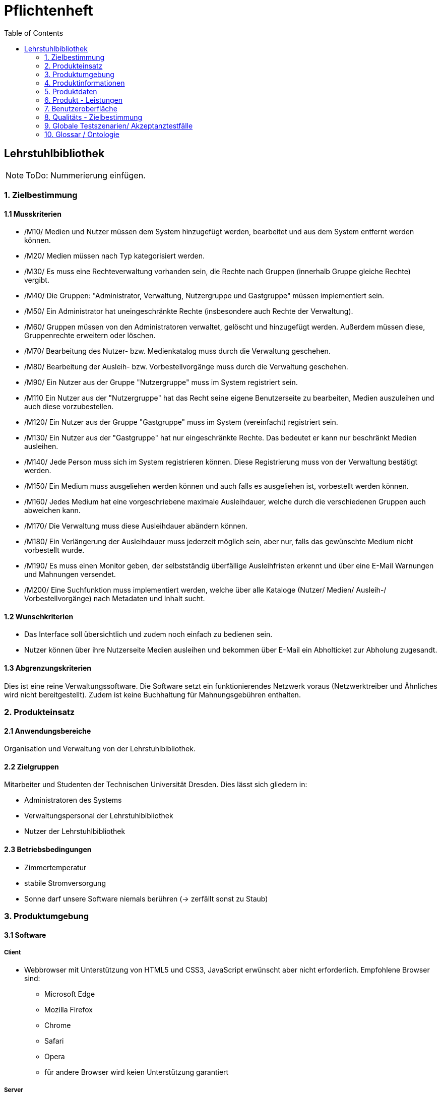 = Pflichtenheft
:toc: right

== Lehrstuhlbibliothek


NOTE: ToDo: Nummerierung einfügen.

=== 1. Zielbestimmung

==== 1.1 Musskriterien

* /M10/ Medien und Nutzer müssen dem System hinzugefügt werden, bearbeitet und aus dem System entfernt werden können.
* /M20/ Medien müssen nach Typ kategorisiert werden.
* /M30/ Es muss eine Rechteverwaltung vorhanden sein, die Rechte nach Gruppen (innerhalb Gruppe gleiche Rechte) vergibt.
* /M40/ Die Gruppen: "Administrator, Verwaltung, Nutzergruppe und Gastgruppe" müssen implementiert sein.
* /M50/ Ein Administrator hat uneingeschränkte Rechte (insbesondere auch Rechte der Verwaltung).
* /M60/ Gruppen müssen von den Administratoren verwaltet, gelöscht und hinzugefügt werden. Außerdem müssen diese, Gruppenrechte erweitern oder löschen.
* /M70/ Bearbeitung des Nutzer- bzw. Medienkatalog muss durch die Verwaltung geschehen.
* /M80/ Bearbeitung der Ausleih- bzw. Vorbestellvorgänge muss durch die Verwaltung geschehen.
* /M90/ Ein Nutzer aus der Gruppe "Nutzergruppe" muss im System registriert sein.
* /M110 Ein Nutzer aus der "Nutzergruppe" hat das Recht seine eigene Benutzerseite zu bearbeiten, Medien auszuleihen und auch diese vorzubestellen.
* /M120/ Ein Nutzer aus der Gruppe "Gastgruppe" muss im System (vereinfacht) registriert sein.
* /M130/ Ein Nutzer aus der "Gastgruppe" hat nur eingeschränkte Rechte. Das bedeutet er kann nur beschränkt Medien ausleihen.
* /M140/ Jede Person muss sich im System registrieren können. Diese Registrierung muss von der Verwaltung  bestätigt werden.
* /M150/ Ein Medium muss ausgeliehen werden können und auch falls es ausgeliehen ist, vorbestellt werden können.
* /M160/ Jedes Medium hat eine vorgeschriebene maximale Ausleihdauer, welche durch die verschiedenen Gruppen auch abweichen kann.
* /M170/ Die Verwaltung muss diese Ausleihdauer abändern können.
* /M180/ Ein Verlängerung der Ausleihdauer muss jederzeit möglich sein, aber nur, falls das gewünschte Medium nicht vorbestellt wurde.
* /M190/ Es muss einen Monitor geben, der selbstständig überfällige Ausleihfristen erkennt und über eine E-Mail Warnungen und Mahnungen versendet.
* /M200/ Eine Suchfunktion muss implementiert werden, welche über alle Kataloge (Nutzer/ Medien/ Ausleih-/ Vorbestellvorgänge) nach Metadaten und Inhalt sucht.


==== 1.2 Wunschkriterien

* Das Interface soll übersichtlich und zudem noch einfach zu bedienen sein.
* Nutzer können über ihre Nutzerseite Medien ausleihen und bekommen über E-Mail ein Abholticket zur Abholung zugesandt.

==== 1.3 Abgrenzungskriterien

Dies ist eine reine Verwaltungssoftware. Die Software setzt ein funktionierendes Netzwerk voraus (Netzwerktreiber und Ähnliches wird nicht bereitgestellt). Zudem ist keine Buchhaltung für Mahnungsgebühren enthalten.

=== 2. Produkteinsatz

==== 2.1 Anwendungsbereiche

Organisation und Verwaltung von der Lehrstuhlbibliothek.

==== 2.2 Zielgruppen

Mitarbeiter und Studenten der Technischen Universität Dresden. Dies lässt sich gliedern in:

* Administratoren des Systems
* Verwaltungspersonal der Lehrstuhlbibliothek
* Nutzer der Lehrstuhlbibliothek

==== 2.3 Betriebsbedingungen

* Zimmertemperatur
* stabile Stromversorgung
* Sonne darf unsere Software niemals berühren (-> zerfällt sonst zu Staub)

=== 3. Produktumgebung

==== 3.1 Software

===== Client
* Webbrowser mit Unterstützung von HTML5 und CSS3, JavaScript erwünscht aber nicht erforderlich. Empfohlene Browser sind:
** Microsoft Edge
** Mozilla Firefox
** Chrome
** Safari
** Opera
** für andere Browser wird keien Unterstützung garantiert

===== Server

* Java Laufzeitumgebung mit Unterstützung für Java 1.8


==== 3.2 Hardware
* Desktop-PC oder Laptop mit mindestens 1024x768 Pixeln Auflösung
* Netzwerkverbindung zum Universitätsnetzwerk erforderlich

==== 3.3 Orgware

* Verbindung des Servers zum Universitätsnetzwerks

==== 3.4 Produkt - Schnittstellen

image::/Bilder/Contextdiagram2.jpeg[Kontextdiagramm, 50%, title="Kontextdiagram"]

=== 4. Produktinformationen

NOTE: ToDo

=== 5. Produktdaten

==== 5.1 Nutzerdaten
* /D10/ Daten von registrierter Nutzer (max. 50.000)
** NutzerID, Vorname, Nachname, Geburtsdatum, E-Mail Adresse, Gruppe
* /D11/ Daten von Gästen (max. 10.000)
** NutzerID, Vorname, Nachname, Geburtsdatum, E-Mail Adresse, Zugangsberechtigung_bis, Gruppe
* /D20/ Personaldaten (max. 100)
** PersonalID, Vorname, Nachname, Geburtsdatum, E-Mail Adresse, Gruppe

==== 5.2 Mediendaten
* /D30/ Mediendaten (max. 1.000.000)
** InternationaleID, Erscheinungsdatum, MediumID, Titel, maximale_Ausleihdauer, Kurzbeschreibung, ist_vorbestellt, ist_ausgeliehen, Autor, Herausgeber, Typ
* /D40/ Typ (für die Mediendaten)
** DVD, CD, Sonstiges, Buch, Zeitschrift, Proschüre

==== 5.3 Vorgangsdaten
* /D50/ Ausleihvorgang (max. 100.000)
** Ausleihdauer, Ausleihdatum, Medium, Nutzer
* /D60/ Vorbestellvorgang (max. 100.000)
** Medium, Nutzer


=== 6. Produkt - Leistungen

* /L10/ Suche über die gesamten Kataloge (Nutzer/ Medien/ Ausleih-/ Vorbestellvorgänge)
** Zeit für Ausführung: < 10ms
** Datentransfervolumen: <1kB
** Datentransferdauer: <10ms
* /L20/ Selbstständiges Erkennen von überfälligen Ausleihfristen
** Zeit für Ausführung: <10ms
** Datentransfervolumen: <4Byte
** Datentransferdauer: gesamte Laufzeit
* /L30/ Versendung von Mahnungen/Warnungen
** Zeit für Ausführung: <10s
** Datentransfervolumen: <1kB
** Datentransferdauer: <10s
* /L40/ Registrierung von Nutzern im Systems (pro Person)
** Zeit für Ausführung: <10ms
** Datentransfervolumen: 30Byte
** Datentransferdauer: <1s

=== 7. Benutzeroberfläche

* /B10/ Standardmäßig ist das Wondows-Regelwerk zu beachten.
* /B20/ Die Bedienungsoberfläche ist auf Mausbedienung auszulegen.
* /B30/ Die Bedienungsoberfläche ist für Web-Browser zu erstellen.
	** Im Kopf befindet sich ein Menü. Die Hauptelemente werden zentral im Hauptrahmen angezeigt.
	** Details befinden sich in den Gui-Skizzen.
* /B40/ Es werden folgende Rollen unterschieden:
[options="header"]
|===
|Rolle			|Rechte
|Administrator	|Gruppenverwaltung, Medienkatalogverwaltung, Nutzerkatalogverwaltung, Ausleih-/Vorbestellvorgänge, Suche
|Verwaltung		|Medienkatalogverwaltung, Nutzerkatalogverwaltung, Ausleihvorgänge, Vorbestellvorgänge, Suche
|Nutzer			|eigene Nutzerseiteverwaltung, Ausleihen, Vorbestellen, Suche
|Gast			|eigene Nutzerseite anzeigen, Ausleihen, Suche
|Unangemeldet	|Anmeldebildschirm
|===

==== GUI Skizzen

/G10/ Anmeldebildschirm

image::/Bilder/Loggin.jpg[Anmeldebildschirm, 100%, title="Anmeldebildschirm"]

/G20/ Gastzugang

image::/Bilder/Gast.jpg[Gastzugang, 100%, title="Gastzugang"]

/G30/ Nutzerzugang

image::/Bilder/Nutzer.jpg[Nutzerzugang, 100%, title="Nutzerzugang"]

/G40/ Verwaltungszugang

image::/Bilder/Verwaltung.jpg[Verwaltungszugang, 100%, title="Verwaltungszugang"]

/G50/ Administratorzugang

image::/Bilder/Administrator.jpg[Administratorzugang, 100%, title="Administratorzugang"]


=== 8. Qualitäts - Zielbestimmung

[options="header", cols="3h, ^1, ^1, ^1, ^1, ^1"]
|===
|Qualitätsanforderungen	| 1 | 2 | 3 | 4 | 5	
|Wartbarkeit			|	|   |   |   | x 
|Erweiterbarkeit		|   |   | x |   |	
|Benutzerfreundlichkeit	|	|   |   | x |   
|Skalierbarkeit			|	| x |   |   |   
|Zuverlässigkeit		|   |   | x |   |	
|Sicherheit				|   |   |   | x |	
|Leistungsfähigkeit		|   |	| x |   |	
|===

=== 9. Globale Testszenarien/ Akzeptanztestfälle

[options="header"]
|===
| ID |Beschreibung
|A10 |Die Software kann installiert und gestartet werden.
|A20 |Neue Nutzer können sich registrieren und registrierte Nutzer können sich anmelden.
|A30 |Es ist eine Rechteverwaltung in Gruppen vorhanden. Nutzer können diesen Gruppen hinzugefügt und wieder entfernt werden.
|A40 |Es sind 4 voreingestellte Gruppen vorhanden: Administrator, Verwaltung, Nutzer, Gast
|A50 |Administratoren haben uneingeschränkte Rechte und können Gruppen verwalten.
|A60 |Die Verwaltung kann den Medienkatalog, den Nutzerkatalog und sämtliche Ausleih-/Vorbestellvorgänge bearbeiten.
|A70 |Registrierte Nutzer können ihre Nutzerseite bearbeiten, Medien ausleihen und Medien vorbestellen.
|A80 |Nutzer der Gastgruppe sind vereinfacht registiert und haben eingeschränkte Rechte.
|A90 |Medien können ausgeliehen und vorbestellt werden.
|A100|Die Software erkennt selbständig überfällige Ausleihfristen und gibt in diesem Fall eine Warnung aus.
|A110|Es gibt eine Suchfunktion, die in allen Katalogen (Nutzer/ Medien/ Ausleih-/Vorbestellvorgänge) nach Metadaten und Inhalt sucht.
|===

=== 10. Glossar / Ontologie

NOTE: Braucht kein SChwein
